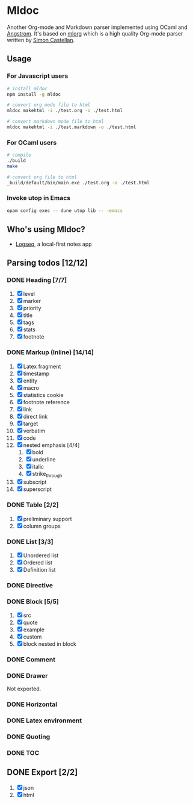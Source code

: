 * Mldoc
  Another Org-mode and Markdown parser implemented using OCaml and [[https://github.com/inhabitedtype/angstrom][Angstrom]].
  It's based on [[http://iso.mor.phis.me/projects/mlorg/][mlorg]] which is a high quality Org-mode parser written by [[https://github.com/asmanur?tab=repositories][Simon Castellan]].

** Usage
*** For Javascript users
    #+BEGIN_SRC sh
      # install mldoc
      npm install -g mldoc

      # convert org mode file to html
      mldoc makehtml -i ./test.org -o ./test.html

      # convert markdown mode file to html
      mldoc makehtml -i ./test.markdown -o ./test.html
    #+END_SRC

*** For OCaml users
    #+BEGIN_SRC sh
      # compile
      ./build
      make

      # convert org file to html
      _build/default/bin/main.exe ./test.org -o ./test.html
    #+END_SRC

*** Invoke utop in Emacs
    #+BEGIN_SRC sh
      opam config exec -- dune utop lib -- -emacs
    #+END_SRC

** Who's using Mldoc?
   - [[https://logseq.com][Logseq]], a local-first notes app

** Parsing todos [12/12]
*** DONE Heading [7/7]
    1. [X] level
    2. [X] marker
    3. [X] priority
    4. [X] title
    5. [X] tags
    6. [X] stats
    7. [X] footnote

*** DONE Markup (Inline) [14/14]
    1. [X] Latex fragment
    2. [X] timestamp
    3. [X] entity
    4. [X] macro
    5. [X] statistics cookie
    6. [X] footnote reference
    7. [X] link
    8. [X] direct link
    9. [X] target
    10. [X] verbatim
    11. [X] code
    12. [X] nested emphasis [4/4]
        1. [X] bold
        2. [X] underline
        3. [X] italic
        4. [X] strike_through
    13. [X] subscript
    14. [X] superscript

*** DONE Table [2/2]
    1. [X] preliminary support
    2. [X] column groups

*** DONE List [3/3]
    1. [X] Unordered list
    2. [X] Ordered list
    3. [X] Definition list

*** DONE Directive

*** DONE Block [5/5]
    1. [X] src
    2. [X] quote
    3. [X] example
    4. [X] custom
    5. [X] block nested in block

*** DONE Comment

*** DONE Drawer
    Not exported.

*** DONE Horizontal

*** DONE Latex environment

*** DONE Quoting
*** DONE TOC

** DONE Export [2/2]
   1. [X] json
   2. [X] html
